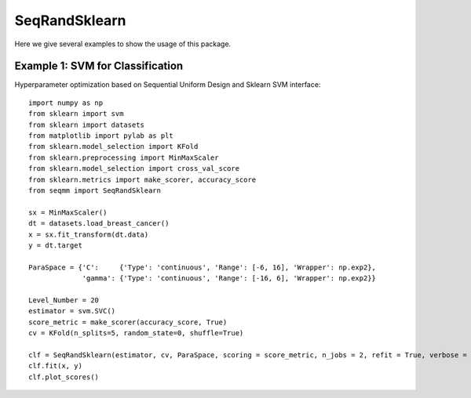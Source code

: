 SeqRandSklearn
===============
Here we give several examples to show the usage of this package.

Example 1: SVM for Classification
------------------------------------------------
Hyperparameter optimization based on Sequential Uniform Design and Sklearn SVM interface::

        import numpy as np
        from sklearn import svm
        from sklearn import datasets
        from matplotlib import pylab as plt
        from sklearn.model_selection import KFold 
        from sklearn.preprocessing import MinMaxScaler
        from sklearn.model_selection import cross_val_score
        from sklearn.metrics import make_scorer, accuracy_score
        from seqmm import SeqRandSklearn

        sx = MinMaxScaler()
        dt = datasets.load_breast_cancer()
        x = sx.fit_transform(dt.data)
        y = dt.target

        ParaSpace = {'C':     {'Type': 'continuous', 'Range': [-6, 16], 'Wrapper': np.exp2}, 
                     'gamma': {'Type': 'continuous', 'Range': [-16, 6], 'Wrapper': np.exp2}}

        Level_Number = 20
        estimator = svm.SVC()
        score_metric = make_scorer(accuracy_score, True)
        cv = KFold(n_splits=5, random_state=0, shuffle=True)

        clf = SeqRandSklearn(estimator, cv, ParaSpace, scoring = score_metric, n_jobs = 2, refit = True, verbose = True)
        clf.fit(x, y)
        clf.plot_scores()

